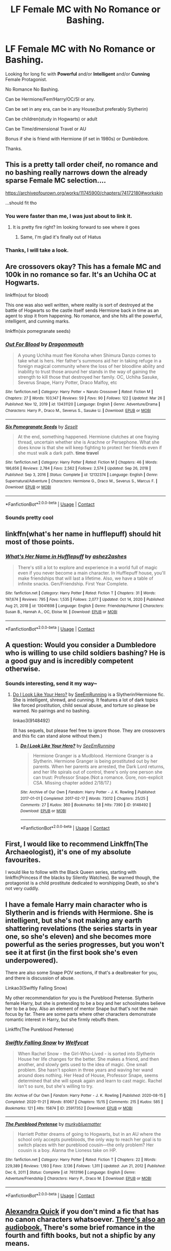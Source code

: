 #+TITLE: LF Female MC with No Romance or Bashing.

* LF Female MC with No Romance or Bashing.
:PROPERTIES:
:Author: c4su4l_ch4rl13
:Score: 10
:DateUnix: 1616998009.0
:DateShort: 2021-Mar-29
:FlairText: Request
:END:
Looking for long fic with *Powerful* and/or *Intelligent* and/or *Cunning* Female Protagonist.

No Romance No Bashing.

Can be Hermione/Fem!Harry/OC/SI or any.

Can be set in any era, can be in any House(but preferably Slytherin)

Can be children(study in Hogwarts) or adult

Can be Time/dimensional Travel or AU

Bonus if she is friend with Hermione (if set in 1980s) or Dumbledore.

Thanks.


** This is a pretty tall order cheif, no romance and no bashing really narrows down the already sparse Female MC selection....

[[https://archiveofourown.org/works/11745900/chapters/74172180#workskin]]

...should fit tho
:PROPERTIES:
:Author: Tsubark
:Score: 5
:DateUnix: 1617004864.0
:DateShort: 2021-Mar-29
:END:

*** You were faster than me, I was just about to link it.
:PROPERTIES:
:Author: hp_777
:Score: 1
:DateUnix: 1617005186.0
:DateShort: 2021-Mar-29
:END:

**** It is pretty fire right? Im looking forward to see where it goes
:PROPERTIES:
:Author: Tsubark
:Score: 2
:DateUnix: 1617007676.0
:DateShort: 2021-Mar-29
:END:

***** Same, I'm glad it's finally out of Hiatus
:PROPERTIES:
:Author: hp_777
:Score: 1
:DateUnix: 1617008278.0
:DateShort: 2021-Mar-29
:END:


*** Thanks, I will take a look.
:PROPERTIES:
:Author: c4su4l_ch4rl13
:Score: 1
:DateUnix: 1617007105.0
:DateShort: 2021-Mar-29
:END:


** Are crossovers okay? This has a female MC and 100k in no romance so far. It's an Uchiha OC at Hogwarts.

linkffn(out for blood)

This one was also well written, where reality is sort of destroyed at the battle of Hogwarts so the castle itself sends Hermione back in time as an agent to stop it from happening. No romance, and she hits all the powerful, intelligent, and cunning marks.

linkffn(six pomegranate seeds)
:PROPERTIES:
:Author: flippysquid
:Score: 3
:DateUnix: 1617065436.0
:DateShort: 2021-Mar-30
:END:

*** [[https://www.fanfiction.net/s/13431120/1/][*/Out For Blood/*]] by [[https://www.fanfiction.net/u/4420884/Dragonmouth][/Dragonmouth/]]

#+begin_quote
  A young Uchiha must flee Konoha when Shimura Danzo comes to take what is hers. Her father's summons aid her in taking refuge in a foreign magical community where the loss of her bloodline ability and inability to trust those around her stands in the way of gaining the strength to kill those that destroyed her family. OC, Uchiha Sasuke, Severus Snape, Harry Potter, Draco Malfoy, etc
#+end_quote

^{/Site/:} ^{fanfiction.net} ^{*|*} ^{/Category/:} ^{Harry} ^{Potter} ^{+} ^{Naruto} ^{Crossover} ^{*|*} ^{/Rated/:} ^{Fiction} ^{M} ^{*|*} ^{/Chapters/:} ^{27} ^{*|*} ^{/Words/:} ^{103,147} ^{*|*} ^{/Reviews/:} ^{59} ^{*|*} ^{/Favs/:} ^{90} ^{*|*} ^{/Follows/:} ^{122} ^{*|*} ^{/Updated/:} ^{Mar} ^{26} ^{*|*} ^{/Published/:} ^{Nov} ^{12,} ^{2019} ^{*|*} ^{/id/:} ^{13431120} ^{*|*} ^{/Language/:} ^{English} ^{*|*} ^{/Genre/:} ^{Adventure/Drama} ^{*|*} ^{/Characters/:} ^{Harry} ^{P.,} ^{Draco} ^{M.,} ^{Severus} ^{S.,} ^{Sasuke} ^{U.} ^{*|*} ^{/Download/:} ^{[[http://www.ff2ebook.com/old/ffn-bot/index.php?id=13431120&source=ff&filetype=epub][EPUB]]} ^{or} ^{[[http://www.ff2ebook.com/old/ffn-bot/index.php?id=13431120&source=ff&filetype=mobi][MOBI]]}

--------------

[[https://www.fanfiction.net/s/12132374/1/][*/Six Pomegranate Seeds/*]] by [[https://www.fanfiction.net/u/981377/Seselt][/Seselt/]]

#+begin_quote
  At the end, something happened. Hermione clutches at one fraying thread, uncertain whether she is Arachne or Persephone. What she does know is that she will keep fighting to protect her friends even if she must walk a dark path. *time travel*
#+end_quote

^{/Site/:} ^{fanfiction.net} ^{*|*} ^{/Category/:} ^{Harry} ^{Potter} ^{*|*} ^{/Rated/:} ^{Fiction} ^{M} ^{*|*} ^{/Chapters/:} ^{46} ^{*|*} ^{/Words/:} ^{186,656} ^{*|*} ^{/Reviews/:} ^{2,784} ^{*|*} ^{/Favs/:} ^{2,562} ^{*|*} ^{/Follows/:} ^{2,574} ^{*|*} ^{/Updated/:} ^{Sep} ^{26,} ^{2018} ^{*|*} ^{/Published/:} ^{Sep} ^{3,} ^{2016} ^{*|*} ^{/Status/:} ^{Complete} ^{*|*} ^{/id/:} ^{12132374} ^{*|*} ^{/Language/:} ^{English} ^{*|*} ^{/Genre/:} ^{Supernatural/Adventure} ^{*|*} ^{/Characters/:} ^{Hermione} ^{G.,} ^{Draco} ^{M.,} ^{Severus} ^{S.,} ^{Marcus} ^{F.} ^{*|*} ^{/Download/:} ^{[[http://www.ff2ebook.com/old/ffn-bot/index.php?id=12132374&source=ff&filetype=epub][EPUB]]} ^{or} ^{[[http://www.ff2ebook.com/old/ffn-bot/index.php?id=12132374&source=ff&filetype=mobi][MOBI]]}

--------------

*FanfictionBot*^{2.0.0-beta} | [[https://github.com/FanfictionBot/reddit-ffn-bot/wiki/Usage][Usage]] | [[https://www.reddit.com/message/compose?to=tusing][Contact]]
:PROPERTIES:
:Author: FanfictionBot
:Score: 1
:DateUnix: 1617065473.0
:DateShort: 2021-Mar-30
:END:


*** Sounds pretty cool
:PROPERTIES:
:Author: c4su4l_ch4rl13
:Score: 1
:DateUnix: 1617065745.0
:DateShort: 2021-Mar-30
:END:


** linkffn(what's her name in hufflepuff) should hit most of those points.
:PROPERTIES:
:Author: wizzard-of-time
:Score: 3
:DateUnix: 1617112849.0
:DateShort: 2021-Mar-30
:END:

*** [[https://www.fanfiction.net/s/13041698/1/][*/What's Her Name in Hufflepuff/*]] by [[https://www.fanfiction.net/u/12472/ashez2ashes][/ashez2ashes/]]

#+begin_quote
  There's still a lot to explore and experience in a world full of magic even if you never become a main character. In Hufflepuff house, you'll make friendships that will last a lifetime. Also, we have a table of infinite snacks. Gen/Friendship. First Year Complete.
#+end_quote

^{/Site/:} ^{fanfiction.net} ^{*|*} ^{/Category/:} ^{Harry} ^{Potter} ^{*|*} ^{/Rated/:} ^{Fiction} ^{T} ^{*|*} ^{/Chapters/:} ^{31} ^{*|*} ^{/Words/:} ^{197,674} ^{*|*} ^{/Reviews/:} ^{795} ^{*|*} ^{/Favs/:} ^{1,535} ^{*|*} ^{/Follows/:} ^{2,077} ^{*|*} ^{/Updated/:} ^{Oct} ^{14,} ^{2020} ^{*|*} ^{/Published/:} ^{Aug} ^{21,} ^{2018} ^{*|*} ^{/id/:} ^{13041698} ^{*|*} ^{/Language/:} ^{English} ^{*|*} ^{/Genre/:} ^{Friendship/Humor} ^{*|*} ^{/Characters/:} ^{Susan} ^{B.,} ^{Hannah} ^{A.,} ^{OC,} ^{Eloise} ^{M.} ^{*|*} ^{/Download/:} ^{[[http://www.ff2ebook.com/old/ffn-bot/index.php?id=13041698&source=ff&filetype=epub][EPUB]]} ^{or} ^{[[http://www.ff2ebook.com/old/ffn-bot/index.php?id=13041698&source=ff&filetype=mobi][MOBI]]}

--------------

*FanfictionBot*^{2.0.0-beta} | [[https://github.com/FanfictionBot/reddit-ffn-bot/wiki/Usage][Usage]] | [[https://www.reddit.com/message/compose?to=tusing][Contact]]
:PROPERTIES:
:Author: FanfictionBot
:Score: 2
:DateUnix: 1617112873.0
:DateShort: 2021-Mar-30
:END:


** A question: Would you consider a Dumbledore who is willing to use child soldiers bashing? He is a good guy and is incredibly competent otherwise.
:PROPERTIES:
:Author: BlueThePineapple
:Score: 1
:DateUnix: 1616999491.0
:DateShort: 2021-Mar-29
:END:

*** Sounds interesting, send it my way~
:PROPERTIES:
:Author: c4su4l_ch4rl13
:Score: 1
:DateUnix: 1617001247.0
:DateShort: 2021-Mar-29
:END:

**** [[https://archiveofourown.org/works/9148492][Do I Look Like Your Hero?]] by [[https://archiveofourown.org/users/SeeEmRunning/pseuds/SeeEmRunning][SeeEmRunning]] is a Slytherin!Hermione fic. She is intelligent, shrewd, and cunning. It features a lot of dark topics like forced prostitution, child sexual abuse, and torture so please be warned. No pairings and no bashing.

linkao3(9148492)

(It has sequels, but please feel free to ignore those. They are crossovers and this fic can stand alone without them.)
:PROPERTIES:
:Author: BlueThePineapple
:Score: 1
:DateUnix: 1617016623.0
:DateShort: 2021-Mar-29
:END:

***** [[https://archiveofourown.org/works/9148492][*/Do I Look Like Your Hero?/*]] by [[https://www.archiveofourown.org/users/SeeEmRunning/pseuds/SeeEmRunning][/SeeEmRunning/]]

#+begin_quote
  Hermione Granger is a Mudblood. Hermione Granger is a Slytherin. Hermione Granger is being prostituted out by her parents. When her parents are arrested, the Dark Lord returns, and her life spirals out of control, there's only one person she can trust: Professor Snape.(Not a romance. Gore, non-explicit CSA. Missing chapter added 2/18/17.)
#+end_quote

^{/Site/:} ^{Archive} ^{of} ^{Our} ^{Own} ^{*|*} ^{/Fandom/:} ^{Harry} ^{Potter} ^{-} ^{J.} ^{K.} ^{Rowling} ^{*|*} ^{/Published/:} ^{2017-01-01} ^{*|*} ^{/Completed/:} ^{2017-02-17} ^{*|*} ^{/Words/:} ^{73012} ^{*|*} ^{/Chapters/:} ^{25/25} ^{*|*} ^{/Comments/:} ^{27} ^{*|*} ^{/Kudos/:} ^{360} ^{*|*} ^{/Bookmarks/:} ^{58} ^{*|*} ^{/Hits/:} ^{7390} ^{*|*} ^{/ID/:} ^{9148492} ^{*|*} ^{/Download/:} ^{[[https://archiveofourown.org/downloads/9148492/Do%20I%20Look%20Like%20Your%20Hero.epub?updated_at=1544747906][EPUB]]} ^{or} ^{[[https://archiveofourown.org/downloads/9148492/Do%20I%20Look%20Like%20Your%20Hero.mobi?updated_at=1544747906][MOBI]]}

--------------

*FanfictionBot*^{2.0.0-beta} | [[https://github.com/FanfictionBot/reddit-ffn-bot/wiki/Usage][Usage]] | [[https://www.reddit.com/message/compose?to=tusing][Contact]]
:PROPERTIES:
:Author: FanfictionBot
:Score: 1
:DateUnix: 1617016640.0
:DateShort: 2021-Mar-29
:END:


** First, I would like to recommend Linkffn(The Archaeologist), it's one of my absolute favourites.

I would like to follow with the Black Queen series, starting with linkffn(Princess if the blacks by Silently Watches). Be warned though, the protagonist is a child prostitute dedicated to worshipping Death, so she's not very cuddly.
:PROPERTIES:
:Author: Wikki94
:Score: 1
:DateUnix: 1617023243.0
:DateShort: 2021-Mar-29
:END:


** I have a female Harry main character who is Slytherin and is friends with Hermione. She is intelligent, but she's not making any earth shattering revelations (the series starts in year one, so she's eleven) and she becomes more powerful as the series progresses, but you won't see it at first (in the first book she's even underpowered).

There are also some Snape POV sections, if that's a dealbreaker for you, and there is discussion of abuse.

Linkao3(Swiftly Falling Snow)

My other recommendation for you is the Pureblood Pretense. Slytherin female Harry, but she is pretending to be a boy and her schoolmates believe her to be a boy. Also an element of mentor Snape but that's not the main focus by far. There are some parts where other characters demonstrate romantic interest in Harry, but she firmly rebuffs them.

Linkffn(The Pureblood Pretense)
:PROPERTIES:
:Author: Welfycat
:Score: 1
:DateUnix: 1617037162.0
:DateShort: 2021-Mar-29
:END:

*** [[https://archiveofourown.org/works/25917352][*/Swiftly Falling Snow/*]] by [[https://www.archiveofourown.org/users/Welfycat/pseuds/Welfycat][/Welfycat/]]

#+begin_quote
  When Rachel Snow - the Girl-Who-Lived - is sorted into Slytherin House her life changes for the better. She makes a friend, and then another, and slowly gets used to the idea of magic. One small problem. She hasn't spoken in three years and waving her wand around does nothing. Her Head of House, Professor Snape, seems determined that she will speak again and learn to cast magic. Rachel isn't so sure, but she's willing to try.
#+end_quote

^{/Site/:} ^{Archive} ^{of} ^{Our} ^{Own} ^{*|*} ^{/Fandom/:} ^{Harry} ^{Potter} ^{-} ^{J.} ^{K.} ^{Rowling} ^{*|*} ^{/Published/:} ^{2020-08-15} ^{*|*} ^{/Completed/:} ^{2020-11-21} ^{*|*} ^{/Words/:} ^{81067} ^{*|*} ^{/Chapters/:} ^{15/15} ^{*|*} ^{/Comments/:} ^{215} ^{*|*} ^{/Kudos/:} ^{585} ^{*|*} ^{/Bookmarks/:} ^{121} ^{*|*} ^{/Hits/:} ^{15874} ^{*|*} ^{/ID/:} ^{25917352} ^{*|*} ^{/Download/:} ^{[[https://archiveofourown.org/downloads/25917352/Swiftly%20Falling%20Snow.epub?updated_at=1614369537][EPUB]]} ^{or} ^{[[https://archiveofourown.org/downloads/25917352/Swiftly%20Falling%20Snow.mobi?updated_at=1614369537][MOBI]]}

--------------

[[https://www.fanfiction.net/s/7613196/1/][*/The Pureblood Pretense/*]] by [[https://www.fanfiction.net/u/3489773/murkybluematter][/murkybluematter/]]

#+begin_quote
  Harriett Potter dreams of going to Hogwarts, but in an AU where the school only accepts purebloods, the only way to reach her goal is to switch places with her pureblood cousin---the only problem? Her cousin is a boy. Alanna the Lioness take on HP.
#+end_quote

^{/Site/:} ^{fanfiction.net} ^{*|*} ^{/Category/:} ^{Harry} ^{Potter} ^{*|*} ^{/Rated/:} ^{Fiction} ^{T} ^{*|*} ^{/Chapters/:} ^{22} ^{*|*} ^{/Words/:} ^{229,389} ^{*|*} ^{/Reviews/:} ^{1,193} ^{*|*} ^{/Favs/:} ^{3,136} ^{*|*} ^{/Follows/:} ^{1,311} ^{*|*} ^{/Updated/:} ^{Jun} ^{21,} ^{2012} ^{*|*} ^{/Published/:} ^{Dec} ^{6,} ^{2011} ^{*|*} ^{/Status/:} ^{Complete} ^{*|*} ^{/id/:} ^{7613196} ^{*|*} ^{/Language/:} ^{English} ^{*|*} ^{/Genre/:} ^{Adventure/Friendship} ^{*|*} ^{/Characters/:} ^{Harry} ^{P.,} ^{Draco} ^{M.} ^{*|*} ^{/Download/:} ^{[[http://www.ff2ebook.com/old/ffn-bot/index.php?id=7613196&source=ff&filetype=epub][EPUB]]} ^{or} ^{[[http://www.ff2ebook.com/old/ffn-bot/index.php?id=7613196&source=ff&filetype=mobi][MOBI]]}

--------------

*FanfictionBot*^{2.0.0-beta} | [[https://github.com/FanfictionBot/reddit-ffn-bot/wiki/Usage][Usage]] | [[https://www.reddit.com/message/compose?to=tusing][Contact]]
:PROPERTIES:
:Author: FanfictionBot
:Score: 1
:DateUnix: 1617037185.0
:DateShort: 2021-Mar-29
:END:


** [[https://archiveofourown.org/series/1211079][Alexandra Quick]] if you don't mind a fic that has no canon characters whatsoever. [[https://samgabrielvo.com/alexandraquick/][There's also an audiobook.]] There's some brief romance in the fourth and fifth books, but not a shipfic by any means.
:PROPERTIES:
:Author: francoisschubert
:Score: 1
:DateUnix: 1617069484.0
:DateShort: 2021-Mar-30
:END:
